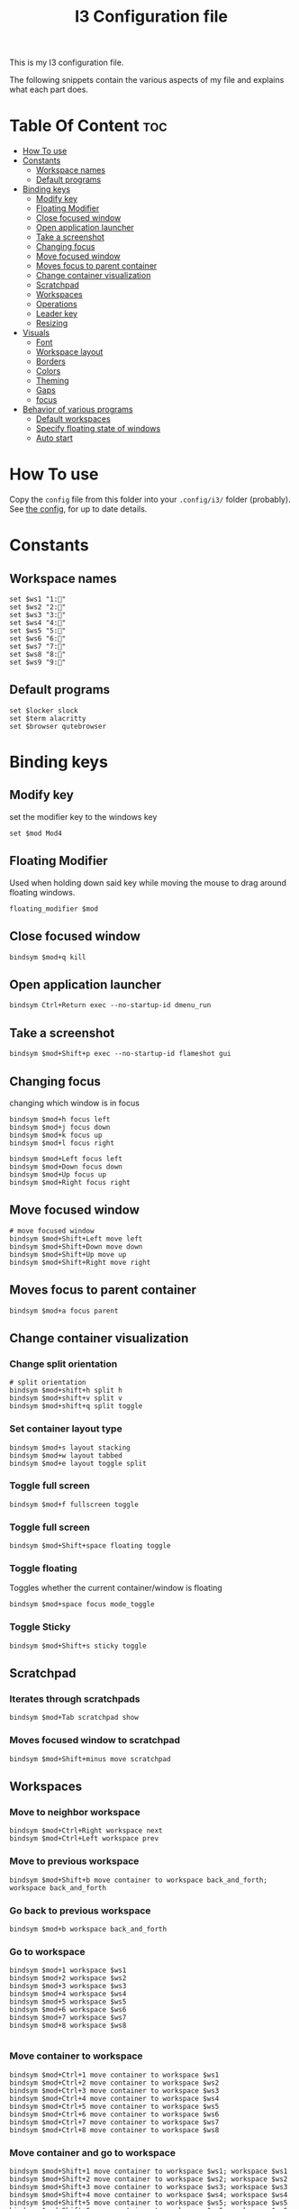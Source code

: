 #+TITLE: I3 Configuration file
#+PROPERTY: header-args :tangle config
#+STARTUP: showeverything


This is my I3 configuration file.

The following snippets contain the various aspects of my file and explains what
each part does.
* Table Of Content :toc:
- [[#how-to-use][How To use]]
- [[#constants][Constants]]
  - [[#workspace-names][Workspace names]]
  - [[#default-programs][Default programs]]
- [[#binding-keys][Binding keys]]
  - [[#modify-key][Modify key]]
  - [[#floating-modifier][Floating Modifier]]
  - [[#close-focused-window][Close focused window]]
  - [[#open-application-launcher][Open application launcher]]
  - [[#take-a-screenshot][Take a screenshot]]
  - [[#changing-focus][Changing focus]]
  - [[#move-focused-window][Move focused window]]
  - [[#moves-focus-to-parent-container][Moves focus to parent container]]
  - [[#change-container-visualization][Change container visualization]]
  - [[#scratchpad][Scratchpad]]
  - [[#workspaces][Workspaces]]
  - [[#operations][Operations]]
  - [[#leader-key][Leader key]]
  - [[#resizing][Resizing]]
-  [[#visuals][Visuals]]
  - [[#font][Font]]
  - [[#workspace-layout][Workspace layout]]
  - [[#borders][Borders]]
  - [[#colors][Colors]]
  - [[#theming][Theming]]
  - [[#gaps][Gaps]]
  - [[#focus][focus]]
- [[#behavior-of-various-programs][Behavior of various programs]]
  - [[#default-workspaces][Default workspaces]]
  - [[#specify-floating-state-of-windows][Specify floating state of windows]]
  - [[#auto-start][Auto start]]

* How To use
Copy the ~config~ file from this folder into your ~.config/i3/~ folder
(probably). See [[https://i3wm.org/docs/userguide.html#configuring][the config]], for up to date details.
* Constants
** Workspace names
#+BEGIN_SRC Conf[Space]
set $ws1 "1:"
set $ws2 "2:"
set $ws3 "3:"
set $ws4 "4:"
set $ws5 "5:"
set $ws6 "6:"
set $ws7 "7:"
set $ws8 "8:"
set $ws9 "9:"
#+END_SRC
** Default programs
#+BEGIN_SRC Conf[Space]
set $locker slock
set $term alacritty
set $browser qutebrowser
#+END_SRC
* Binding keys
** Modify key
set the modifier key to the windows key
#+BEGIN_SRC Conf[Space]
set $mod Mod4
#+END_SRC
** Floating Modifier
Used when holding down said key while
moving the mouse to drag around floating windows.
#+BEGIN_SRC Conf[Space]
floating_modifier $mod
#+END_SRC
** Close focused window
#+BEGIN_SRC Conf[Space]
bindsym $mod+q kill
#+END_SRC
** Open application launcher
#+BEGIN_SRC Conf[Space]
bindsym Ctrl+Return exec --no-startup-id dmenu_run
#+END_SRC
** Take a screenshot
#+BEGIN_SRC Conf[Space]
bindsym $mod+Shift+p exec --no-startup-id flameshot gui
#+END_SRC
** Changing focus
changing which window is in focus
#+BEGIN_SRC Conf[Space]
bindsym $mod+h focus left
bindsym $mod+j focus down
bindsym $mod+k focus up
bindsym $mod+l focus right

bindsym $mod+Left focus left
bindsym $mod+Down focus down
bindsym $mod+Up focus up
bindsym $mod+Right focus right
#+END_SRC
** Move focused window
#+BEGIN_SRC Conf[Space]
# move focused window
bindsym $mod+Shift+Left move left
bindsym $mod+Shift+Down move down
bindsym $mod+Shift+Up move up
bindsym $mod+Shift+Right move right
#+END_SRC
** Moves focus to parent container
#+BEGIN_SRC Conf[Space]
bindsym $mod+a focus parent
#+END_SRC
** Change container visualization
*** Change split orientation
#+BEGIN_SRC Conf[Space]
# split orientation
bindsym $mod+shift+h split h
bindsym $mod+shift+v split v
bindsym $mod+shift+q split toggle
#+END_SRC
*** Set container layout type
#+BEGIN_SRC Conf[Space]
bindsym $mod+s layout stacking
bindsym $mod+w layout tabbed
bindsym $mod+e layout toggle split
#+END_SRC
*** Toggle full screen
#+BEGIN_SRC Conf[Space]
bindsym $mod+f fullscreen toggle
#+END_SRC
*** Toggle full screen
#+BEGIN_SRC Conf[Space]
bindsym $mod+Shift+space floating toggle
#+END_SRC
*** Toggle floating
Toggles whether the current container/window is floating
#+BEGIN_SRC Conf[Space]
bindsym $mod+space focus mode_toggle
#+END_SRC
*** Toggle Sticky
#+BEGIN_SRC Conf[Space]
bindsym $mod+Shift+s sticky toggle
#+END_SRC
** Scratchpad
*** Iterates through scratchpads
#+BEGIN_SRC Conf[Space]
bindsym $mod+Tab scratchpad show
#+END_SRC
*** Moves focused window to scratchpad
#+BEGIN_SRC Conf[Space]
bindsym $mod+Shift+minus move scratchpad
#+END_SRC
** Workspaces
*** Move to neighbor workspace
#+BEGIN_SRC Conf[Space]
bindsym $mod+Ctrl+Right workspace next
bindsym $mod+Ctrl+Left workspace prev
#+END_SRC
*** Move to previous workspace
#+BEGIN_SRC Conf[Space]
bindsym $mod+Shift+b move container to workspace back_and_forth; workspace back_and_forth
#+END_SRC
*** Go back to previous workspace
#+BEGIN_SRC Conf[Space]
bindsym $mod+b workspace back_and_forth
#+END_SRC
*** Go to workspace
#+BEGIN_SRC Conf[Space]
bindsym $mod+1 workspace $ws1
bindsym $mod+2 workspace $ws2
bindsym $mod+3 workspace $ws3
bindsym $mod+4 workspace $ws4
bindsym $mod+5 workspace $ws5
bindsym $mod+6 workspace $ws6
bindsym $mod+7 workspace $ws7
bindsym $mod+8 workspace $ws8

#+END_SRC
*** Move container to workspace
#+BEGIN_SRC Conf[Space]
bindsym $mod+Ctrl+1 move container to workspace $ws1
bindsym $mod+Ctrl+2 move container to workspace $ws2
bindsym $mod+Ctrl+3 move container to workspace $ws3
bindsym $mod+Ctrl+4 move container to workspace $ws4
bindsym $mod+Ctrl+5 move container to workspace $ws5
bindsym $mod+Ctrl+6 move container to workspace $ws6
bindsym $mod+Ctrl+7 move container to workspace $ws7
bindsym $mod+Ctrl+8 move container to workspace $ws8
#+END_SRC
*** Move container and go to workspace
#+BEGIN_SRC Conf[Space]
bindsym $mod+Shift+1 move container to workspace $ws1; workspace $ws1
bindsym $mod+Shift+2 move container to workspace $ws2; workspace $ws2
bindsym $mod+Shift+3 move container to workspace $ws3; workspace $ws3
bindsym $mod+Shift+4 move container to workspace $ws4; workspace $ws4
bindsym $mod+Shift+5 move container to workspace $ws5; workspace $ws5
bindsym $mod+Shift+6 move container to workspace $ws6; workspace $ws6
bindsym $mod+Shift+7 move container to workspace $ws7; workspace $ws7
bindsym $mod+Shift+8 move container to workspace $ws8; workspace $ws8
#+END_SRC
** Operations
#+BEGIN_SRC Conf[Space]
bindsym $mod+Shift+e exec "i3-nagbar -t warning -m 'You pressed the exit shortcut. Do you really want to exit i3? This will end your X session.' -b 'Yes, exit i3' 'i3-msg exit'"
#+END_SRC
** Leader key
I use a nicely drafted leaderkey to make i3 more like doom emacs / spacemacs.
This essentially means that you press the ~leader key~, and then a menu pops up in your bar,
which shows which keys to press next. Here you will get reasonable submenus making key combos easy to use - i.e ~LEAD o~ opens the /application launcher/ menu. so ~LEAD o SHIFT+p~ opens my password manager, [[https://www.passwordstore.org/][pass]].

*** TODO would be to have a dedicated key for it instead of a combo, but currently i don't know which

*** Open leader menu
#+BEGIN_SRC Conf[Space]
bindsym $mod+o mode "$mode_leader"
set $mode_leader (s)ystem, (o)pen, (c)onfig, (a)ction, ser(v)ices
#+END_SRC
*** Main mode
#+BEGIN_SRC Conf[Space]
mode "$mode_leader" {
    bindsym s mode "$mode_system"
    bindsym o mode "$mode_open"
    bindsym c mode "$mode_settings"
    bindsym a mode "$mode_actions"

    bindsym $mod+Shift+p exec --no-startup-id flameshot gui
    # exit system mode: "Enter" or "Escape"
    bindsym Return mode "default"
    bindsym q mode "default"
    bindsym Escape mode "default"
}
#+END_SRC
*** System mode
Things like locking, shutting down etc.
#+BEGIN_SRC Conf[Space]
set $mode_system (l)ock, (e)xit, switch_(u)ser, (s)uspend, (h)ibernate, (r)eboot, (Shift+s)hutdown
mode "$mode_system" {
   bindsym l exec --no-startup-id $locker lock, mode "default"
    bindsym s exec --no-startup-id i3exit suspend, mode "default"
    bindsym u exec --no-startup-id i3exit switch_user, mode "default"
    bindsym e exec --no-startup-id i3exit logout, mode "default"
    bindsym h exec --no-startup-id i3exit hibernate, mode "default"
    bindsym r exec --no-startup-id i3exit reboot, mode "default"
    bindsym Shift+s exec --no-startup-id i3exit shutdown, mode "default"

    # exit system mode: "Enter" or "Escape"
    bindsym Return mode "default"
    bindsym q mode "default"
    bindsym Escape mode "default"
}
#+END_SRC
*** Application launch mode
Basically a shorthand for opening often used programs.
#+BEGIN_SRC Conf[Space]
set $mode_open (e)ditor, (t)erm, (b)rowser, (s)potify, (Shift+s)kype, (m)essenger, (k)eybase, (p)dfreader, (Shift+p)ass, (Shift+t)hunderbird, (c)hrome
mode "$mode_open" {
    bindsym e exec --no-startup-id emacs, mode "default"
    bindsym t exec --no-startup-id $term -e sh -c "fresh && zsh", mode "default"
    bindsym b exec --no-startup-id $browser, mode "default"
    bindsym c exec --no-startup-id google-chrome-stable, mode "default"
    bindsym s exec --no-startup-id spotify, mode "default"
    bindsym m exec --no-startup-id caprine, mode "default"
    bindsym k exec --no-startup-id run_keybase, mode "default"
    bindsym p exec --no-startup-id epdfview, mode "default"
    bindsym Shift+p exec --no-startup-id passmenu, mode "default"
    bindsym Shift+s exec --no-startup-id skypeforlinux, mode "default"
    bindsym Shift+t exec --no-startup-id thunderbird, mode "default"

    # exit system mode: "Enter" or "Escape"
    bindsym Return mode "default"
    bindsym q mode "default"
    bindsym Escape mode "default"
}
#+END_SRC
*** Settings mode
Configuration of the system. Much like opening "settings" on your phone
#+BEGIN_SRC Conf[Space]
set $mode_settings (a)randr (b)luetooth, (p)ulse audio, (l)xappearance, (n)mtui, (N)itrogen, (k)ill, (b)menu
mode "$mode_settings" {
	 bindsym b exec blueman-manager, mode "default"
	 bindsym a exec arandr, mode "default"
	 bindsym p exec pavucontrol, mode "default"
	 # bindsym s exec stalonetray, mode "default"
	 bindsym l exec lxappearance, mode "default"
	 bindsym shift+n --no-startup-id exec nitrogen, mode "default"
	 bindsym n exec "alacritty -e nmtui", mode "default"
	 bindsym k exec "killall nitrogen; killall lxappearance; killall pavucontrol; killall stalonetray; killall blueman-manager; killall nmtui; killall bmenu", mode "default"
     bindsym b exec alacritty -e 'bmenu'

    # exit system mode: "Enter" or "Escape"
    bindsym Return mode "default"
    bindsym q mode "default"
    bindsym Escape mode "default"
}
#+END_SRC
*** Actions mode
Various actions that are done frequently.
Shorthand for running some commands or stuff like that.
#+BEGIN_SRC Conf[Space]
set $mode_actions (b)ackup, reload (i)3, restart (Shift+i)3, restart (d)unst, (u)pdate, launch (p)ostgres
mode "$mode_actions" {
	 bindsym b exec --no-startup-id $term -e 'backup | less', mode "default"
	 bindsym u exec --no-startup-id $term -e 'yay -Syu', mode "default"
	 bindsym Shift+i mode "default", restart
     bindsym i mode "default", reload
     bindsym p exec --no-startup-id sudo systemctl restart postgresql.service, mode "default"
     bindsym d --release exec "killall dunst; exec notify-send 'restart dunst'", mode "default"

    # exit system mode: "Enter" or "Escape"
    bindsym Return mode "default"
    bindsym q mode "default"
    bindsym Escape mode "default"
}
#+END_SRC
** Resizing
These bindings trigger as soon as you enter the resize mode
- Pressing left will shrink the window’s width.
- Pressing right will grow the window’s width.
- Pressing up will shrink the window’s height.
- Pressing down will grow the window’s height.
#+BEGIN_SRC Conf[Space]
bindsym $mod+r mode "resize"
mode "resize" {
    bindsym h resize shrink width 10 px or 10 ppt
    bindsym j resize grow height 10 px or 10 ppt
    bindsym k resize shrink height 10 px or 10 ppt
    bindsym l resize grow width 10 px or 10 ppt

    # same bindings, but for the arrow keys
    bindsym Left resize shrink width 10 px or 10 ppt
    bindsym Down resize grow height 10 px or 10 ppt
    bindsym Up resize shrink height 10 px or 10 ppt
    bindsym Right resize grow width 10 px or 10 ppt

    # exit resize mode: Enter or Escape
    bindsym Return mode "default"
    bindsym q mode "default"
    bindsym Escape mode "default"
}
#+END_SRC
*  Visuals
** Font
#+BEGIN_SRC Conf[Space]
font xft:SauceCodePro Nerd Font Mono 9
#+END_SRC
** Workspace layout
Whether multiple things should render
as tabs or stacking.
#+BEGIN_SRC Conf[Space]
workspace_layout tabbed

title_align center
#+END_SRC
** Borders
We want as simple borders as possible, very thin and hide them when we they
aren't on the border towards something else (i.e in fullscreen mode)
#+BEGIN_SRC Conf[Space]
hide_edge_borders both
default_border pixel 1
#+END_SRC
#+BEGIN_SRC Conf[Space]
#+END_SRC
** Colors
#+BEGIN_SRC Conf[Space]
set_from_resource $background background
set_from_resource $foreground foreground
set_from_resource $color0     color0
set_from_resource $color1     color1
set_from_resource $color2     color2
set_from_resource $color3     color3
set_from_resource $color4     color4
set_from_resource $color5     color5
set_from_resource $color6     color6
set_from_resource $color7     color7
set_from_resource $color8     color8
set_from_resource $color9     color9
set_from_resource $color10    color10
set_from_resource $color11    color11
set_from_resource $color12    color12
set_from_resource $color13    color13
set_from_resource $color14    color14
set_from_resource $color15    color15
#+END_SRC
** Theming
#+BEGIN_SRC Conf[Space]
client.focused          $color0 $color0 $foreground $color0
client.focused_inactive $color0 $color0 $foreground $color0
client.unfocused        $background $color0 $color8 $color0
client.urgent           $background  $color1 $foreground $color0
client.placeholder      $background $color10 $foreground $color0

client.background       $background

#+END_SRC
** Gaps
#+BEGIN_SRC Conf[Space]
gaps inner 0
gaps outer 0
#+END_SRC
** focus
#+BEGIN_SRC Conf[Space]
focus_follows_mouse no
no_focus [window_role=".*"]
focus_on_window_activation no
#+END_SRC
* Behavior of various programs
** Default workspaces
Specify where specific windows/programs should open by default.
#+BEGIN_SRC Conf[Space]
assign [class="Skype"] $ws4
assign [class="Slack"] $ws4
assign [class="Thunderbird"] $ws4
assign [class="qutebrowser"] $ws3
assign [class="Keybase"] $ws4
assign [class="Caprine"] $ws4
assign [instance="w1term"] $ws1
for_window [instance="w1term"] move to workspace $ws1
for_window [class="Spotify"] move to workspace $ws5
for_window [class="jetbrains"] move to workspace $ws2
#+END_SRC
** Specify floating state of windows
#+BEGIN_SRC Conf[Space]
for_window [title="alsamixer"] floating enable border pixel 1
for_window [class="Lightdm-settings"] floating enable
for_window [class="Lxappearance"] floating enable sticky enable border normal
for_window [class="Alacritty"] floating disable border pixel 1
for_window [instance="forceFloat"] floating enable move scratchpad border normal
for_window [class="Manjaro Settings Manager"] floating enable border normal
for_window [title="MuseScore: Play Panel"] floating enable
for_window [class="Nitrogen"] floating enable sticky enable border normal
for_window [title="About Pale Moon"] floating enable
for_window [class="Pavucontrol"] floating enable sticky enable
for_window [class="lxappearane"] floating enable sticky enable
for_window [class="nitrogen"] floating enable sticky enable
for_window [class="Arandr"] floating enable border none, resize set 700 600, move position center
for_window [class="Blueman-manager"] floating enable sticky enable
for_window [class="Qtconfig-qt4"] floating enable sticky enable border normal
for_window [class="Skype"] floating disable border normal
for_window [class="(?i)virtualbox"] floating enable border normal
#+END_SRC
** Auto start
Programs we want to launch when the system starts
#+BEGIN_SRC Conf[Space]

exec --no-startup-id alacritty --class=w1term -e "tmux_ws"
exec --no-startup-id i3-msg 'workspace $ws2; exec /usr/bin/emacs'
exec --no-startup-id i3-msg 'workspace $ws3; exec /usr/bin/qutebrowser'
exec --no-startup-id i3-msg 'workspace $ws4; exec /usr/bin/thunderbird'
exec --no-startup-id i3-msg 'workspace $ws4; exec /usr/bin/slack'
exec --no-startup-id i3-msg 'workspace $ws4; exec /usr/bin/caprine'
exec --no-startup-id i3-msg 'workspace $ws4; exec run_keybase'
exec --no-startup-id i3-msg 'workspace $ws5; exec /usr/bin/spotify'
exec alacritty --class='forceFloat' -e 'tmux_scratchpad'

exec --no-startup-id volumeicon
exec --no-startup-id ~/.config/polybar/launch.sh

exec --no-startup-id flameshot
exec --no-startup-id redshift
exec --no-startup-id /usr/lib/polkit-gnome/polkit-gnome-authentication-agent-1
exec --no-startup-id sleep 10; picom -b
exec --no-startup-id nitrogen --restore
exec --no-startup-id nm-applet
exec --no-startup-id xfce4-power-manager
exec --no-startup-id pamac-tray
exec --no-startup-id clipit
exec --no-startup-id xautolock -time 10 -locker $locker
exec_always --no-startup-id ff-theme-util
exec_always --no-startup-id fix_xcursor
#+END_SRC
